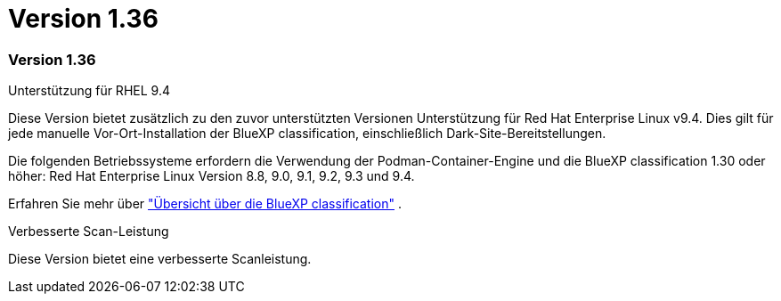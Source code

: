 = Version 1.36
:allow-uri-read: 




=== Version 1.36

.Unterstützung für RHEL 9.4
Diese Version bietet zusätzlich zu den zuvor unterstützten Versionen Unterstützung für Red Hat Enterprise Linux v9.4.  Dies gilt für jede manuelle Vor-Ort-Installation der BlueXP classification, einschließlich Dark-Site-Bereitstellungen.

Die folgenden Betriebssysteme erfordern die Verwendung der Podman-Container-Engine und die BlueXP classification 1.30 oder höher: Red Hat Enterprise Linux Version 8.8, 9.0, 9.1, 9.2, 9.3 und 9.4.

Erfahren Sie mehr über https://docs.netapp.com/us-en/bluexp-classification/task-deploy-overview.html["Übersicht über die BlueXP classification"] .

.Verbesserte Scan-Leistung
Diese Version bietet eine verbesserte Scanleistung.
